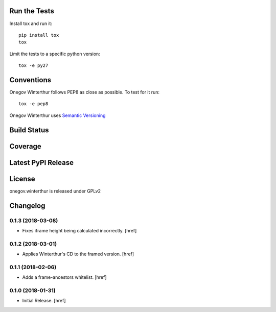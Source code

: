 

Run the Tests
-------------

Install tox and run it::

    pip install tox
    tox

Limit the tests to a specific python version::

    tox -e py27

Conventions
-----------

Onegov Winterthur follows PEP8 as close as possible. To test for it run::

    tox -e pep8

Onegov Winterthur uses `Semantic Versioning <http://semver.org/>`_

Build Status
------------

.. image:: https://travis-ci.org/OneGov/onegov.winterthur.png
  :target: https://travis-ci.org/OneGov/onegov.winterthur
  :alt: Build Status

Coverage
--------

.. image:: https://coveralls.io/repos/OneGov/onegov.winterthur/badge.png?branch=master
  :target: https://coveralls.io/r/OneGov/onegov.winterthur?branch=master
  :alt: Project Coverage

Latest PyPI Release
-------------------

.. image:: https://badge.fury.io/py/onegov.winterthur.svg
    :target: https://badge.fury.io/py/onegov.winterthur
    :alt: Latest PyPI Release

License
-------
onegov.winterthur is released under GPLv2

Changelog
---------

0.1.3 (2018-03-08)
~~~~~~~~~~~~~~~~~~~~~

- Fixes iframe height being calculated incorrectly.
  [href]

0.1.2 (2018-03-01)
~~~~~~~~~~~~~~~~~~~~~

- Applies Winterthur's CD to the framed version.
  [href]

0.1.1 (2018-02-06)
~~~~~~~~~~~~~~~~~~~~~

- Adds a frame-ancestors whitelist.
  [href]

0.1.0 (2018-01-31)
~~~~~~~~~~~~~~~~~~~~~

- Initial Release.
  [href]



